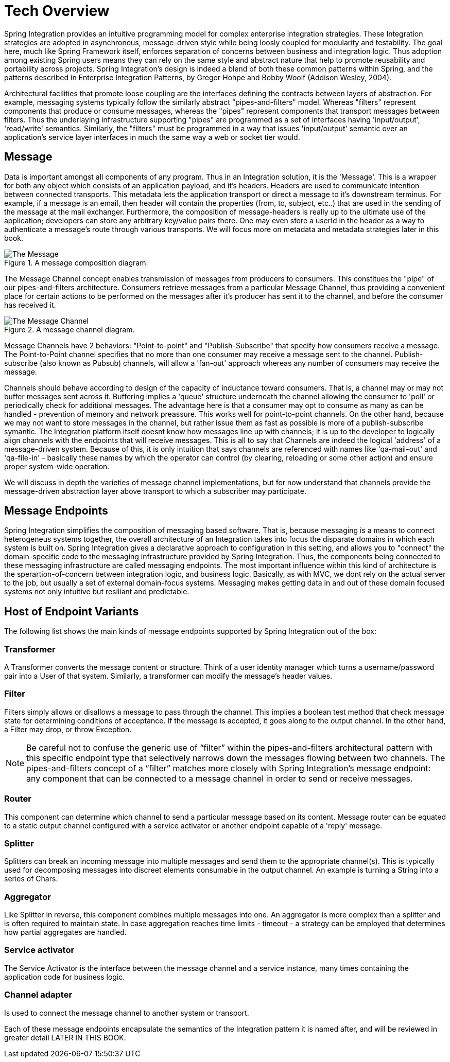 [[techover]]
= Tech Overview


Spring Integration provides an intuitive programming model for complex enterprise integration strategies. These Integration strategies are adopted in asynchronous, message-driven style while being loosly coupled for modularity and testability. The goal here, much like Spring Framework itself, enforces separation of concerns between business and integration logic. Thus adoption among existing Spring users means they can rely on the same style and abstract nature that help to promote reusability and portability across projects. Spring Integration's design is indeed a blend of both these common patterns within Spring, and the patterns described in Enterprise Integration Patterns, by Gregor Hohpe and Bobby Woolf (Addison Wesley, 2004). 

Architectural facilities that promote loose coupling are the interfaces defining the contracts between layers of abstraction. For example, messaging systems typically follow the similarly abstract "pipes-and-filters" model.  Whereas "filters" represent components that produce or consume messages, whereas the "pipes" represent components that transport messages between filters.  Thus the underlaying infrastructure supporting "pipes" are programmed as a set of interfaces having 'input/output', 'read/write' semantics. Similarly, the "filters" must be programmed in a way that issues 'input/output' semantic over an application's service layer interfaces in much the same way a web or socket tier would.

== Message

Data is important amongst all components of any program. Thus in an Integration solution, it is the 'Message'. This is a wrapper for both any object which consists of an application payload, and it's headers. Headers are used to communicate intention between connected transports. This metadata lets the application transport or direct a message to it's downstream terminus. For example, if a message is an email, then header will contain the properties (from, to, subject, etc..) that are used in the sending of the message at the mail exchanger. Furthermore, the composition of message-headers is really up to the ultimate use of the application; developers can store any arbitrary key/value pairs there. One may even store a userId in the header as a way to authenticate a message's route through various transports. We will focus more on metadata and metadata strategies later in this book.

.A message composition diagram.
image::{code}/techover/the-message.png[alt=The Message]

The Message Channel concept enables transmission of messages from producers to consumers. This constitues the "pipe" of our pipes-and-filters architecture. Consumers retrieve messages from a particular Message Channel, thus providing a convenient place for certain actions to be performed on the messages after it's producer has sent it to the channel, and before the consumer has received it.

.A message channel diagram.
image::{code}/techover/the-message-channel.png[alt=The Message Channel]

Message Channels have 2 behaviors: "Point-to-point" and "Publish-Subscribe" that specify how consumers receive a message. The Point-to-Point channel specifies that no more than one consumer may receive a message sent to the channel. Publish-subscribe (also known as Pubsub) channels, will allow a 'fan-out' approach whereas any number of consumers may receive the message.

Channels should behave according to design of the capacity of inductance toward consumers. That is, a channel may or may not 
buffer messages sent across it. Buffering implies a 'queue'
structure underneath the channel allowing the consumer to 'poll' or periodically check for additional messages. The advantage here
is that a consumer may opt to consume as many as can be handled - prevention of memory and network preassure. This works well for point-to-point channels. On the other hand, because we may not want to store messages in the channel, but rather issue them as fast as possible is more of a publish-subscribe symantic. The Integration platform itself doesnt know how messages line up with channels; it is up to the developer to logically align channels with the endpoints
that will receive messages. This is all to say that Channels are indeed the logical 'address' of a message-driven system. Because of this, it is only intuition that says channels are referenced with names like 'qa-mail-out' and 'qa-file-in' - basically these names by which the operator can control (by clearing, reloading or some other action) and ensure proper system-wide operation.

We will discuss in depth the varieties of message channel implementations, but for now understand that channels provide the message-driven abstraction layer above transport to which a subscriber may participate.

== Message Endpoints

Spring Integration simplifies the composition of messaging based software. That is, because messaging is a means to connect heterogeneus systems together, the overall architecture of an Integration takes into focus the disparate domains in which each system is built on. Spring Integration gives a declarative approach to configuration in this setting, and allows you to "connect" the domain-specific code to the messaging infrastructure provided by Spring Integration. Thus, the components being connected to these messaging infrastructure are called messaging endpoints. The most important influence within this kind of architecture is the sperartion-of-concern between integration logic, and business logic. Basically, as with MVC, we dont rely on the actual server to the job, but usually a set of external domain-focus systems. Messaging makes getting data in and out of these domain focused systems not only intuitive but resiliant and predictable.

== Host of Endpoint Variants

The following list shows the main kinds of message endpoints supported by Spring Integration out of the box:

=== Transformer

A Transformer converts the message content or structure. Think of a user identity manager which turns a username/password pair into a User of that system. Similarly, a transformer can modify the message's header values.

=== Filter

Filters simply allows or disallows a message to pass through the channel. This implies a boolean test method that check message state for determining conditions of acceptance. If the message is accepted, it goes along to the output channel. In the other hand, a Filter may drop, or throw Exception.

[NOTE]
====
Be careful not to confuse the generic use of “filter” within the pipes-and-filters architectural pattern with this specific endpoint type that selectively narrows down the messages flowing between two channels. The pipes-and-filters concept of a “filter” matches more closely with Spring Integration’s message endpoint: any component that can be connected to a message channel in order to send or receive messages.
====

=== Router 

This component can determine which channel to send a particular message based on its content. Message router can be equated to a static output channel configured with a service activator or another endpoint capable of a 'reply' message.

=== Splitter

Splitters can break an incoming message into multiple messages and send them to the appropriate channel(s). This is typically used for decomposing messages into discreet elements consumable in the output channel. An example is turning a String into a series of Chars.

=== Aggregator

Like Splitter in reverse, this component combines multiple messages into one. An aggregator is more complex than a splitter and is often required to maintain state. In case aggregation reaches time limits - timeout - a strategy can be employed that determines how partial aggregates are handled.

=== Service activator

The Service Activator is the interface between the message channel and a service instance, many times containing the application code for business logic.

=== Channel adapter

Is used to connect the message channel to another system or transport.

Each of these message endpoints encapsulate the semantics of the Integration pattern it is named after, and will be reviewed in greater detail LATER IN THIS BOOK.

